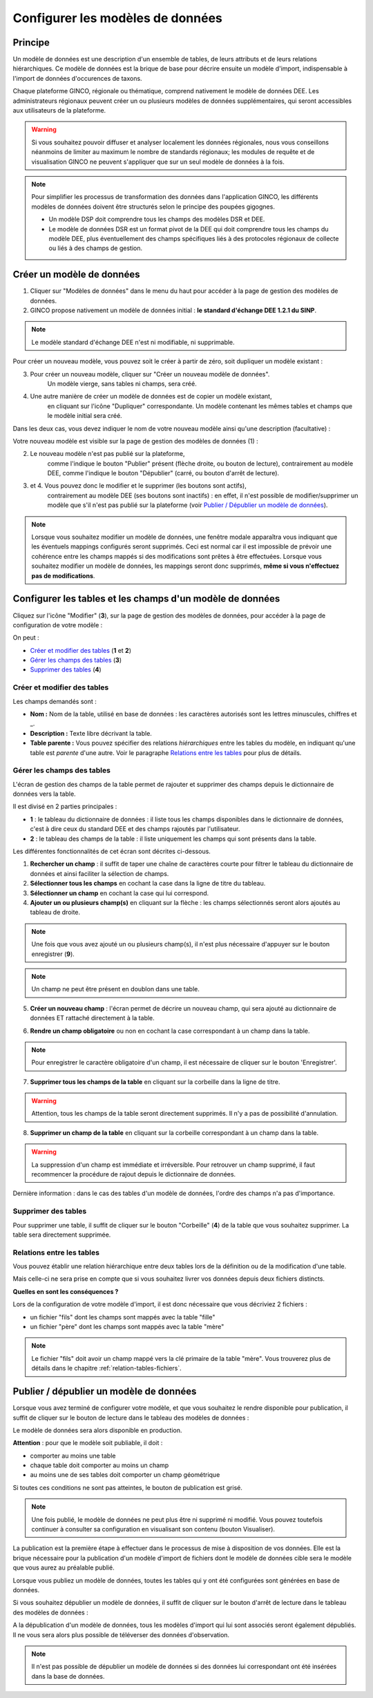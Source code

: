 .. Le configurateur GINCO : les modèles de données.

Configurer les modèles de données
=================================

Principe
--------

Un modèle de données est une description d'un ensemble de tables, de leurs attributs et de leurs relations hiérarchiques. Ce modèle de données est la brique de base pour décrire ensuite un modèle d'import, indispensable à l'import de données d'occurences de taxons.

Chaque plateforme GINCO, régionale ou thématique, comprend nativement le modèle de données DEE.
Les administrateurs régionaux peuvent créer un ou plusieurs modèles de données supplémentaires, qui seront accessibles
aux utilisateurs de la plateforme.

.. warning:: Si vous souhaitez pouvoir diffuser et analyser localement les données régionales, nous vous conseillons néanmoins de limiter au maximum le nombre de standards régionaux; les modules de requête et de visualisation GINCO ne peuvent s'appliquer que sur un seul modèle de données à la fois.

.. note::

    Pour simplifier les processus de transformation des données dans l'application GINCO, les différents modèles
    de données doivent être structurés selon le principe des poupées gigognes.

    * Un modèle DSP doit comprendre tous les champs des modèles DSR et DEE.
    * Le modèle de données DSR est un format pivot de la DEE qui doit comprendre tous les champs du modèle DEE,
      plus éventuellement des champs spécifiques liés à des protocoles régionaux de collecte ou liés
      à des champs de gestion.

Créer un modèle de données
--------------------------

.. image:: ../images/data-models-1.png

1. Cliquer sur "Modèles de données" dans le menu du haut pour accéder à la page de gestion des modèles de données.
2. GINCO propose nativement un modèle de données initial : **le standard d'échange DEE 1.2.1 du SINP**.

.. note:: Le modèle standard d'échange DEE n'est ni modifiable, ni supprimable.

Pour créer un nouveau modèle, vous pouvez soit le créer à partir de zéro, soit dupliquer un modèle existant :

3. Pour créer un nouveau modèle, cliquer sur "Créer un nouveau modèle de données".
    Un modèle vierge, sans tables ni champs, sera créé.
4. Une autre manière de créer un modèle de données est de copier un modèle existant,
    en cliquant sur l'icône "Dupliquer" correspondante. Un modèle contenant les mêmes tables et champs que
    le modèle initial sera créé.

Dans les deux cas, vous devez indiquer le nom de votre nouveau modèle ainsi qu'une description (facultative) :

.. image:: ../images/new-data-model.png

Votre nouveau modèle est visible sur la page de gestion des modèles de données (1) :

.. image:: ../images/data-models-2.png

2. Le nouveau modèle n'est pas publié sur la plateforme,
    comme l'indique le bouton "Publier" présent (flèche droite, ou bouton de lecture),
    contrairement au modèle DEE, comme l'indique le bouton "Dépublier" (carré, ou bouton d'arrêt de lecture).
3. et 4. Vous pouvez donc le modifier et le supprimer (les boutons sont actifs),
    contrairement au modèle DEE (ses
    boutons sont inactifs) : en effet, il n'est possible de modifier/supprimer un modèle que s'il n'est pas publié
    sur la plateforme (voir `Publier / Dépublier un modèle de données`_).

.. note:: Lorsque vous souhaitez modifier un modèle de données, une fenêtre modale apparaîtra vous indiquant que les éventuels mappings configurés seront supprimés. Ceci est normal car il est impossible de prévoir une cohérence entre les champs mappés si des modifications sont prêtes à être effectuées. Lorsque vous souhaitez modifier un modèle de données, les mappings seront donc supprimés, **même si vous n'effectuez pas de modifications**.

Configurer les tables et les champs d'un modèle de données
----------------------------------------------------------

Cliquez sur l'icône "Modifier" (**3**), sur la page de gestion des modèles de données, pour accéder à la page de
configuration de votre modèle :

.. image:: ../images/data-model-manage-tables.png

On peut :

* `Créer et modifier des tables`_ (**1** et **2**)
* `Gérer les champs des tables`_ (**3**)
* `Supprimer des tables`_ (**4**)

Créer et modifier des tables
^^^^^^^^^^^^^^^^^^^^^^^^^^^^

.. image:: ../images/data-model-new-table.png

Les champs demandés sont :

* **Nom :** Nom de la table, utilisé en base de données : les caractères autorisés sont les lettres minuscules, chiffres et _.
* **Description :** Texte libre décrivant la table.
* **Table parente :** Vous pouvez spécifier des relations *hiérarchiques* entre les tables du modèle, en indiquant qu'une table est *parente*
  d'une autre. Voir le paragraphe `Relations entre les tables`_ pour plus de détails.

Gérer les champs des tables
^^^^^^^^^^^^^^^^^^^^^^^^^^^

L'écran de gestion des champs de la table permet de rajouter et supprimer des champs depuis le dictionnaire de données vers la table.

.. image:: ../images/configurateur/configurateur-table-gestion-champs-accueil.png

Il est divisé en 2 parties principales :

* **1** : le tableau du dictionnaire de données : il liste tous les champs disponibles dans le dictionnaire de données, c'est à dire ceux du standard DEE et des champs rajoutés par l'utilisateur.
* **2** : le tableau des champs de la table : il liste uniquement les champs qui sont présents dans la table.

Les différentes fonctionnalités de cet écran sont décrites ci-dessous.

.. image:: ../images/configurateur/configurateur-table-gestion-champs.png

1. **Rechercher un champ** : il suffit de taper une chaîne de caractères courte pour filtrer le tableau du dictionnaire de données et ainsi faciliter la sélection de champs.

2. **Sélectionner tous les champs** en cochant la case dans la ligne de titre du tableau.

3. **Sélectionner un champ** en cochant la case qui lui correspond.

4. **Ajouter un ou plusieurs champ(s)** en cliquant sur la flèche : les champs sélectionnés seront alors ajoutés au tableau de droite.

.. note:: Une fois que vous avez ajouté un ou plusieurs champ(s), il n'est plus nécessaire d'appuyer sur le bouton enregistrer (**9**).

.. note:: Un champ ne peut être présent en doublon dans une table.

5. **Créer un nouveau champ** : l'écran permet de décrire un nouveau champ, qui sera ajouté au dictionnaire de données ET rattaché directement à la table. 

.. image:: ../images/configurateur/configurateur-table-ajout-nouveau-champ.png

6. **Rendre un champ obligatoire** ou non en cochant la case correspondant à un champ dans la table.

.. note:: Pour enregistrer le caractère obligatoire d'un champ, il est nécessaire de cliquer sur le bouton 'Enregistrer'.

7. **Supprimer tous les champs de la table** en cliquant sur la corbeille dans la ligne de titre.

.. warning:: Attention, tous les champs de la table seront directement supprimés. Il n'y a pas de possibilité d'annulation.

8. **Supprimer un champ de la table** en cliquant sur la corbeille correspondant à un champ dans la table.

.. warning :: La suppression d'un champ est immédiate et irréversible. Pour retrouver un champ supprimé, il faut recommencer la procédure de rajout depuis le dictionnaire de données.

Dernière information : dans le cas des tables d'un modèle de données, l'ordre des champs n'a pas d'importance.

Supprimer des tables
^^^^^^^^^^^^^^^^^^^^

Pour supprimer une table, il suffit de cliquer sur le bouton "Corbeille" (**4**) de la table que vous souhaitez supprimer. La table sera directement supprimée.

Relations entre les tables
^^^^^^^^^^^^^^^^^^^^^^^^^^

Vous pouvez établir une relation hiérarchique entre deux tables lors de la définition ou de la modification d'une table.

.. image:: ../images/configurateur/configurateur-table-table-parente.png

Mais celle-ci ne sera prise en compte que si vous souhaitez livrer vos données depuis deux fichiers distincts.

**Quelles en sont les conséquences ?**

Lors de la configuration de votre modèle d'import, il est donc nécessaire que vous décriviez 2 fichiers :

* un fichier "fils" dont les champs sont mappés avec la table "fille"
* un fichier "père" dont les champs sont mappés avec la table "mère"

.. note:: Le fichier "fils" doit avoir un champ mappé vers la clé primaire de la table "mère". Vous trouverez plus de détails dans le chapitre :ref:`relation-tables-fichiers`.


Publier / dépublier un modèle de données
----------------------------------------

Lorsque vous avez terminé de configurer votre modèle, et que vous souhaitez le rendre disponible pour publication, il suffit de cliquer sur le bouton de lecture dans le tableau des modèles de données :

.. image:: ../images/configurateur/configurateur-modele-publication.png

Le modèle de données sera alors disponible en production.

**Attention** : pour que le modèle soit publiable, il doit :

* comporter au moins une table
* chaque table doit comporter au moins un champ
* au moins une de ses tables doit comporter un champ géométrique

Si toutes ces conditions ne sont pas atteintes, le bouton de publication est grisé.

.. note:: Une fois publié, le modèle de données ne peut plus être ni supprimé ni modifié. Vous pouvez toutefois continuer à consulter sa configuration en visualisant son contenu (bouton Visualiser).

La publication est la première étape à effectuer dans le processus de mise à disposition de vos données. Elle est la brique nécessaire pour la publication d'un modèle d'import de fichiers dont le modèle de données cible sera le modèle que vous aurez au préalable publié.

Lorsque vous publiez un modèle de données, toutes les tables qui y ont été configurées sont générées en base de données.

Si vous souhaitez dépublier un modèle de données, il suffit de cliquer sur le bouton d'arrêt de lecture dans le tableau des modèles de données :

.. image:: ../images/configurateur/configurateur-modele-depublication.png

A la dépublication d'un modèle de données, tous les modèles d'import qui lui sont associés seront également dépubliés. Il ne vous sera alors plus possible de téléverser des données d'observation.

.. note:: Il n'est pas possible de dépublier un modèle de données si des données lui correspondant ont été insérées dans la base de données.
